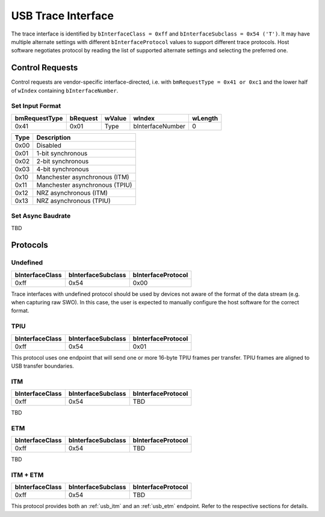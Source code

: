 .. _usb_trace_interface:

USB Trace Interface
===================

The trace interface is identified by ``bInterfaceClass = 0xff`` and ``bInterfaceSubclass = 0x54 ('T')``.
It may have multiple alternate settings with different ``bInterfaceProtocol`` values to support different trace protocols.
Host software negotiates protocol by reading the list of supported alternate settings and selecting the preferred one.

Control Requests
----------------

Control requests are vendor-specific interface-directed, i.e. with ``bmRequestType = 0x41 or 0xc1``
and the lower half of ``wIndex`` containing ``bInterfaceNumber``.

Set Input Format
^^^^^^^^^^^^^^^^

=============  ========  ======  ================  =======
bmRequestType  bRequest  wValue  wIndex            wLength
=============  ========  ======  ================  =======
0x41           0x01      Type    bInterfaceNumber  0
=============  ========  ======  ================  =======


=====  ==============================
Type   Description
=====  ==============================
0x00   Disabled
0x01   1-bit synchronous
0x02   2-bit synchronous
0x03   4-bit synchronous
0x10   Manchester asynchronous (ITM)
0x11   Manchester asynchronous (TPIU)
0x12   NRZ asynchronous (ITM)
0x13   NRZ asynchronous (TPIU)
=====  ==============================

Set Async Baudrate
^^^^^^^^^^^^^^^^^^

TBD

Protocols
---------

Undefined
^^^^^^^^^

==================  ==================  ==================
bInterfaceClass     bInterfaceSubclass  bInterfaceProtocol
==================  ==================  ==================
0xff                0x54                0x00
==================  ==================  ==================

Trace interfaces with undefined protocol should be used by devices not aware of the format of the data stream (e.g. when capturing raw SWO).
In this case, the user is expected to manually configure the host software for the correct format.

TPIU
^^^^

==================  ==================  ==================
bInterfaceClass     bInterfaceSubclass  bInterfaceProtocol
==================  ==================  ==================
0xff                0x54                0x01
==================  ==================  ==================

This protocol uses one endpoint that will send one or more 16-byte TPIU frames per transfer.
TPIU frames are aligned to USB transfer boundaries.

.. 
    TODO: Insert reference to TPIU frame structure in ARM spec.

.. _usb_itm:

ITM
^^^

==================  ==================  ==================
bInterfaceClass     bInterfaceSubclass  bInterfaceProtocol
==================  ==================  ==================
0xff                0x54                TBD
==================  ==================  ==================

TBD

.. _usb_etm:

ETM
^^^

==================  ==================  ==================
bInterfaceClass     bInterfaceSubclass  bInterfaceProtocol
==================  ==================  ==================
0xff                0x54                TBD
==================  ==================  ==================

TBD

ITM + ETM
^^^^^^^^^

==================  ==================  ==================
bInterfaceClass     bInterfaceSubclass  bInterfaceProtocol
==================  ==================  ==================
0xff                0x54                TBD
==================  ==================  ==================

This protocol provides both an :ref:`usb_itm` and an :ref:`usb_etm` endpoint.
Refer to the respective sections for details.